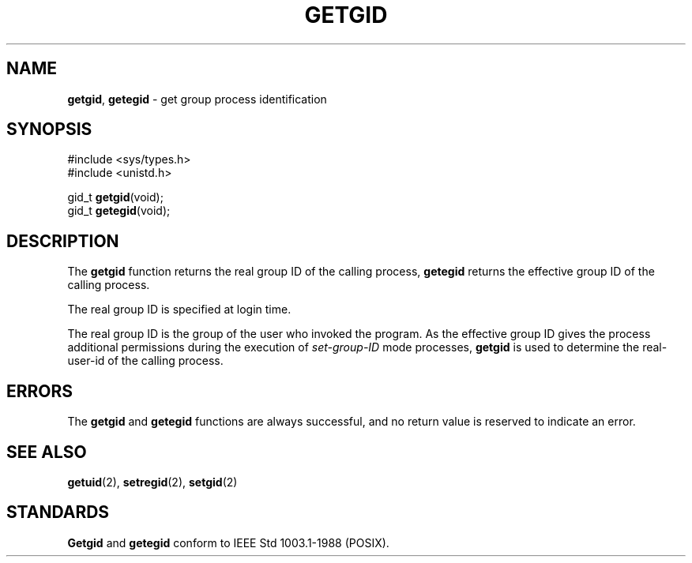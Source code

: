 .\" Copyright (c) 1983, 1991, 1993
.\"	The Regents of the University of California.  All rights reserved.
.\"
.\" Redistribution and use in source and binary forms, with or without
.\" modification, are permitted provided that the following conditions
.\" are met:
.\" 1. Redistributions of source code must retain the above copyright
.\"    notice, this list of conditions and the following disclaimer.
.\" 2. Redistributions in binary form must reproduce the above copyright
.\"    notice, this list of conditions and the following disclaimer in the
.\"    documentation and/or other materials provided with the distribution.
.\" 3. All advertising materials mentioning features or use of this software
.\"    must display the following acknowledgement:
.\"	This product includes software developed by the University of
.\"	California, Berkeley and its contributors.
.\" 4. Neither the name of the University nor the names of its contributors
.\"    may be used to endorse or promote products derived from this software
.\"    without specific prior written permission.
.\"
.\" THIS SOFTWARE IS PROVIDED BY THE REGENTS AND CONTRIBUTORS ``AS IS'' AND
.\" ANY EXPRESS OR IMPLIED WARRANTIES, INCLUDING, BUT NOT LIMITED TO, THE
.\" IMPLIED WARRANTIES OF MERCHANTABILITY AND FITNESS FOR A PARTICULAR PURPOSE
.\" ARE DISCLAIMED.  IN NO EVENT SHALL THE REGENTS OR CONTRIBUTORS BE LIABLE
.\" FOR ANY DIRECT, INDIRECT, INCIDENTAL, SPECIAL, EXEMPLARY, OR CONSEQUENTIAL
.\" DAMAGES (INCLUDING, BUT NOT LIMITED TO, PROCUREMENT OF SUBSTITUTE GOODS
.\" OR SERVICES; LOSS OF USE, DATA, OR PROFITS; OR BUSINESS INTERRUPTION)
.\" HOWEVER CAUSED AND ON ANY THEORY OF LIABILITY, WHETHER IN CONTRACT, STRICT
.\" LIABILITY, OR TORT (INCLUDING NEGLIGENCE OR OTHERWISE) ARISING IN ANY WAY
.\" OUT OF THE USE OF THIS SOFTWARE, EVEN IF ADVISED OF THE POSSIBILITY OF
.\" SUCH DAMAGE.
.\"
.\"     @(#)getgid.2	8.1 (Berkeley) 6/4/93
.\"
.TH GETGID 2 "16 January 1997" GNO "System Calls"
.SH NAME
.BR getgid ,
.BR getegid
\- get group process identification
.SH SYNOPSIS
.br
#include <sys/types.h>
.br
#include <unistd.h>
.sp 1
gid_t
.BR getgid (void);
.br
gid_t
.BR getegid (void);
.SH DESCRIPTION
The
.BR getgid 
function returns the real group ID of the calling process,
.BR getegid 
returns the effective group ID of the calling process.
.LP
The real group ID is specified at login time.
.LP
The real group ID is the group of the user who invoked the program.
As the effective group ID gives the process additional permissions
during the execution of
.I set-group-ID
mode processes,
.BR getgid 
is used to determine the real-user-id of the calling process.
.SH ERRORS
The
.BR getgid 
and
.BR getegid 
functions are always successful, and no return value is reserved to
indicate an error.
.SH SEE ALSO
.BR getuid (2),
.BR setregid (2),
.BR setgid (2)
.SH STANDARDS
.BR Getgid 
and
.BR getegid 
conform to IEEE Std 1003.1-1988 (POSIX).

